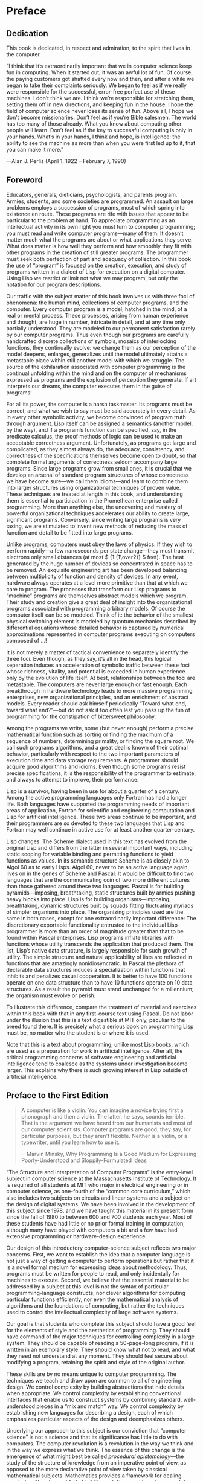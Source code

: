 *  Preface
** Dedication

This book is dedicated, in respect and admiration, to the spirit that lives in the computer.

    “I think that it’s extraordinarily important that we in computer science keep fun in computing. When it started out, it was an awful lot of fun. Of course, the paying customers got shafted every now and then, and after a while we began to take their complaints seriously. We began to feel as if we really were responsible for the successful, error-free perfect use of these machines. I don’t think we are. I think we’re responsible for stretching them, setting them off in new directions, and keeping fun in the house. I hope the field of computer science never loses its sense of fun. Above all, I hope we don’t become missionaries. Don’t feel as if you’re Bible salesmen. The world has too many of those already. What you know about computing other people will learn. Don’t feel as if the key to successful computing is only in your hands. What’s in your hands, I think and hope, is intelligence: the ability to see the machine as more than when you were first led up to it, that you can make it more.”

    —Alan J. Perlis (April 1, 1922 – February 7, 1990)

** Foreword

Educators, generals, dieticians, psychologists, and parents program. Armies, students, and some societies are programmed. An assault on large problems employs a succession of programs, most of which spring into existence en route. These programs are rife with issues that appear to be particular to the problem at hand. To appreciate programming as an intellectual activity in its own right you must turn to computer programming; you must read and write computer programs—many of them. It doesn’t matter much what the programs are about or what applications they serve. What does matter is how well they perform and how smoothly they fit with other programs in the creation of still greater programs. The programmer must seek both perfection of part and adequacy of collection. In this book the use of “program” is focused on the creation, execution, and study of programs written in a dialect of Lisp for execution on a digital computer. Using Lisp we restrict or limit not what we may program, but only the notation for our program descriptions.

Our traffic with the subject matter of this book involves us with three foci of phenomena: the human mind, collections of computer programs, and the computer. Every computer program is a model, hatched in the mind, of a real or mental process. These processes, arising from human experience and thought, are huge in number, intricate in detail, and at any time only partially understood. They are modeled to our permanent satisfaction rarely by our computer programs. Thus even though our programs are carefully handcrafted discrete collections of symbols, mosaics of interlocking functions, they continually evolve: we change them as our perception of the model deepens, enlarges, generalizes until the model ultimately attains a metastable place within still another model with which we struggle. The source of the exhilaration associated with computer programming is the continual unfolding within the mind and on the computer of mechanisms expressed as programs and the explosion of perception they generate. If art interprets our dreams, the computer executes them in the guise of programs!

For all its power, the computer is a harsh taskmaster. Its programs must be correct, and what we wish to say must be said accurately in every detail. As in every other symbolic activity, we become convinced of program truth through argument. Lisp itself can be assigned a semantics (another model, by the way), and if a program’s function can be specified, say, in the predicate calculus, the proof methods of logic can be used to make an acceptable correctness argument. Unfortunately, as programs get large and complicated, as they almost always do, the adequacy, consistency, and correctness of the specifications themselves become open to doubt, so that complete formal arguments of correctness seldom accompany large programs. Since large programs grow from small ones, it is crucial that we develop an arsenal of standard program structures of whose correctness we have become sure—we call them idioms—and learn to combine them into larger structures using organizational techniques of proven value. These techniques are treated at length in this book, and understanding them is essential to participation in the Promethean enterprise called programming. More than anything else, the uncovering and mastery of powerful organizational techniques accelerates our ability to create large, significant programs. Conversely, since writing large programs is very taxing, we are stimulated to invent new methods of reducing the mass of function and detail to be fitted into large programs.

Unlike programs, computers must obey the laws of physics. If they wish to perform rapidly—a few nanoseconds per state change—they must transmit electrons only small distances (at most \( {1 {1\over2}} \) feet). The heat generated by the huge number of devices so concentrated in space has to be removed. An exquisite engineering art has been developed balancing between multiplicity of function and density of devices. In any event, hardware always operates at a level more primitive than that at which we care to program. The processes that transform our Lisp programs to “machine” programs are themselves abstract models which we program. Their study and creation give a great deal of insight into the organizational programs associated with programming arbitrary models. Of course the computer itself can be so modeled. Think of it: the behavior of the smallest physical switching element is modeled by quantum mechanics described by differential equations whose detailed behavior is captured by numerical approximations represented in computer programs executing on computers composed of …!

It is not merely a matter of tactical convenience to separately identify the three foci. Even though, as they say, it’s all in the head, this logical separation induces an acceleration of symbolic traffic between these foci whose richness, vitality, and potential is exceeded in human experience only by the evolution of life itself. At best, relationships between the foci are metastable. The computers are never large enough or fast enough. Each breakthrough in hardware technology leads to more massive programming enterprises, new organizational principles, and an enrichment of abstract models. Every reader should ask himself periodically “Toward what end, toward what end?”—but do not ask it too often lest you pass up the fun of programming for the constipation of bittersweet philosophy.

Among the programs we write, some (but never enough) perform a precise mathematical function such as sorting or finding the maximum of a sequence of numbers, determining primality, or finding the square root. We call such programs algorithms, and a great deal is known of their optimal behavior, particularly with respect to the two important parameters of execution time and data storage requirements. A programmer should acquire good algorithms and idioms. Even though some programs resist precise specifications, it is the responsibility of the programmer to estimate, and always to attempt to improve, their performance.

Lisp is a survivor, having been in use for about a quarter of a century. Among the active programming languages only Fortran has had a longer life. Both languages have supported the programming needs of important areas of application, Fortran for scientific and engineering computation and Lisp for artificial intelligence. These two areas continue to be important, and their programmers are so devoted to these two languages that Lisp and Fortran may well continue in active use for at least another quarter-century.

Lisp changes. The Scheme dialect used in this text has evolved from the original Lisp and differs from the latter in several important ways, including static scoping for variable binding and permitting functions to yield functions as values. In its semantic structure Scheme is as closely akin to Algol 60 as to early Lisps. Algol 60, never to be an active language again, lives on in the genes of Scheme and Pascal. It would be difficult to find two languages that are the communicating coin of two more different cultures than those gathered around these two languages. Pascal is for building pyramids—imposing, breathtaking, static structures built by armies pushing heavy blocks into place. Lisp is for building organisms—imposing, breathtaking, dynamic structures built by squads fitting fluctuating myriads of simpler organisms into place. The organizing principles used are the same in both cases, except for one extraordinarily important difference: The discretionary exportable functionality entrusted to the individual Lisp programmer is more than an order of magnitude greater than that to be found within Pascal enterprises. Lisp programs inflate libraries with functions whose utility transcends the application that produced them. The list, Lisp’s native data structure, is largely responsible for such growth of utility. The simple structure and natural applicability of lists are reflected in functions that are amazingly nonidiosyncratic. In Pascal the plethora of declarable data structures induces a specialization within functions that inhibits and penalizes casual cooperation. It is better to have 100 functions operate on one data structure than to have 10 functions operate on 10 data structures. As a result the pyramid must stand unchanged for a millennium; the organism must evolve or perish.

To illustrate this difference, compare the treatment of material and exercises within this book with that in any first-course text using Pascal. Do not labor under the illusion that this is a text digestible at MIT only, peculiar to the breed found there. It is precisely what a serious book on programming Lisp must be, no matter who the student is or where it is used.

Note that this is a text about programming, unlike most Lisp books, which are used as a preparation for work in artificial intelligence. After all, the critical programming concerns of software engineering and artificial intelligence tend to coalesce as the systems under investigation become larger. This explains why there is such growing interest in Lisp outside of artificial intelligence.

** Preface to the First Edition

#+BEGIN_QUOTE
  A computer is like a violin. You can imagine a novice trying first a phonograph and then a violin. The latter, he says, sounds terrible. That is the argument we have heard from our humanists and most of our computer scientists. Computer programs are good, they say, for particular purposes, but they aren't flexible. Neither is a violin, or a typewriter, until you learn how to use it.

  ---Marvin Minsky, Why Programming Is a Good Medium for Expressing Poorly-Understood and Sloppily-Formulated Ideas
#+END_QUOTE

“The Structure and Interpretation of Computer Programs” is the entry-level subject in computer science at the Massachusetts Institute of Technology. It is required of all students at MIT who major in electrical engineering or in computer science, as one-fourth of the “common core curriculum,” which also includes two subjects on circuits and linear systems and a subject on the design of digital systems. We have been involved in the development of this subject since 1978, and we have taught this material in its present form since the fall of 1980 to between 600 and 700 students each year. Most of these students have had little or no prior formal training in computation, although many have played with computers a bit and a few have had extensive programming or hardware-design experience.

Our design of this introductory computer-science subject reflects two major concerns. First, we want to establish the idea that a computer language is not just a way of getting a computer to perform operations but rather that it is a novel formal medium for expressing ideas about methodology. Thus, programs must be written for people to read, and only incidentally for machines to execute. Second, we believe that the essential material to be addressed by a subject at this level is not the syntax of particular programming-language constructs, nor clever algorithms for computing particular functions efficiently, nor even the mathematical analysis of algorithms and the foundations of computing, but rather the techniques used to control the intellectual complexity of large software systems.

Our goal is that students who complete this subject should have a good feel for the elements of style and the aesthetics of programming. They should have command of the major techniques for controlling complexity in a large system. They should be capable of reading a 50-page-long program, if it is written in an exemplary style. They should know what not to read, and what they need not understand at any moment. They should feel secure about modifying a program, retaining the spirit and style of the original author.

These skills are by no means unique to computer programming. The techniques we teach and draw upon are common to all of engineering design. We control complexity by building abstractions that hide details when appropriate. We control complexity by establishing conventional interfaces that enable us to construct systems by combining standard, well-understood pieces in a “mix and match” way. We control complexity by establishing new languages for describing a design, each of which emphasizes particular aspects of the design and deemphasizes others.

Underlying our approach to this subject is our conviction that “computer science” is not a science and that its significance has little to do with computers. The computer revolution is a revolution in the way we think and in the way we express what we think. The essence of this change is the emergence of what might best be called /procedural epistemology/---the study of the structure of knowledge from an imperative point of view, as opposed to the more declarative point of view taken by classical mathematical subjects. Mathematics provides a framework for dealing precisely with notions of “what is.” Computation provides a framework for dealing precisely with notions of “how to.”

In teaching our material we use a dialect of the programming language Lisp. We never formally teach the language, because we don't have to. We just use it, and students pick it up in a few days. This is one great advantage of Lisp-like languages: They have very few ways of forming compound expressions, and almost no syntactic structure. All of the formal properties can be covered in an hour, like the rules of chess. After a short time we forget about syntactic details of the language (because there are none) and get on with the real issues---figuring out what we want to compute, how we will decompose problems into manageable parts, and how we will work on the parts. Another advantage of Lisp is that it supports (but does not enforce) more of the large-scale strategies for modular decomposition of programs than any other language we know. We can make procedural and data abstractions, we can use higher-order functions to capture common patterns of usage, we can model local state using assignment and data mutation, we can link parts of a program with streams and delayed evaluation, and we can easily implement embedded languages. All of this is embedded in an interactive environment with excellent support for incremental program design, construction, testing, and debugging. We thank all the generations of Lisp wizards, starting with John McCarthy, who have fashioned a fine tool of unprecedented power and elegance.

Scheme, the dialect of Lisp that we use, is an attempt to bring together the power and elegance of Lisp and Algol. From Lisp we take the metalinguistic power that derives from the simple syntax, the uniform representation of programs as data objects, and the garbage-collected heap-allocated data. From Algol we take lexical scoping and block structure, which are gifts from the pioneers of programming-language design who were on the Algol committee. We wish to cite John Reynolds and Peter Landin for their insights into the relationship of Church's λ-calculus to the structure of programming languages. We also recognize our debt to the mathematicians who scouted out this territory decades before computers appeared on the scene. These pioneers include Alonzo Church, Barkley Rosser, Stephen Kleene, and Haskell Curry.


** Preface to the Second Edition

#+BEGIN_QUOTE
    Is it possible that software is not like anything else, that it is meant to be discarded: that the whole point is to always see it as a soap bubble?

    —Alan J. Perlis
#+END_QUOTE


The material in this book has been the basis of MIT’s entry-level computer science subject since 1980. We had been teaching this material for four years when the first edition was published, and twelve more years have elapsed until the appearance of this second edition. We are pleased that our work has been widely adopted and incorporated into other texts. We have seen our students take the ideas and programs in this book and build them in as the core of new computer systems and languages. In literal realization of an ancient Talmudic pun, our students have become our builders. We are lucky to have such capable students and such accomplished builders.

In preparing this edition, we have incorporated hundreds of clarifications suggested by our own teaching experience and the comments of colleagues at MIT and elsewhere. We have redesigned most of the major programming systems in the book, including the generic-arithmetic system, the interpreters, the register-machine simulator, and the compiler; and we have rewritten all the program examples to ensure that any Scheme implementation conforming to the IEEE Scheme standard (IEEE 1990) will be able to run the code.

This edition emphasizes several new themes. The most important of these is the central role played by different approaches to dealing with time in computational models: objects with state, concurrent programming, functional programming, lazy evaluation, and nondeterministic programming. We have included new sections on concurrency and nondeterminism, and we have tried to integrate this theme throughout the book.

The first edition of the book closely followed the syllabus of our MIT one-semester subject. With all the new material in the second edition, it will not be possible to cover everything in a single semester, so the instructor will have to pick and choose. In our own teaching, we sometimes skip the section on logic programming (4.4), we have students use the register-machine simulator but we do not cover its implementation (5.2), and we give only a cursory overview of the compiler (5.5). Even so, this is still an intense course. Some instructors may wish to cover only the first three or four chapters, leaving the other material for subsequent courses.

The World-Wide-Web site http://mitpress.mit.edu/sicp provides support for users of this book. This includes programs from the book, sample programming assignments, supplementary materials, and downloadable implementations of the Scheme dialect of Lisp.

* Convert to org
#+begin_src ipython :session sicp :results output
! ls
#+end_src

#+RESULTS:
#+begin_example
0.Preface.org  3_002e3.xhtml  5_002e5.xhtml	     Exercises.xhtml
1_002e1.xhtml  3_002e4.xhtml  Acknowledgments.xhtml  fig
1_002e2.xhtml  3_002e5.xhtml  ch01.xhtml	     Figures.xhtml
1_002e3.xhtml  4_002e1.xhtml  Chapter-1.xhtml	     Foreword.xhtml
2_002e1.xhtml  4_002e2.xhtml  Chapter-2.xhtml	     index.xhtml
2_002e2.xhtml  4_002e3.xhtml  Chapter-3.xhtml	     Preface-1e.xhtml
2_002e3.xhtml  4_002e4.xhtml  Chapter-4.xhtml	     Preface.xhtml
2_002e4.xhtml  5_002e1.xhtml  Chapter-5.xhtml	     References.xhtml
2_002e5.xhtml  5_002e2.xhtml  Colophon.xhtml	     Term-Index.xhtml
3_002e1.xhtml  5_002e3.xhtml  css		     UTF.xhtml
3_002e2.xhtml  5_002e4.xhtml  Dedication.xhtml
#+end_example

#+begin_src ipython :session titans :results output
import glob
import subprocess

htmls = glob.glob("*.xhtml")

for html in htmls:
    cmd = f"pandoc --wrap=none {html} -o {html.replace('.xhtml', '.org')}"
    subprocess.run(cmd, shell=True)
! ls
#+end_src

#+RESULTS:
#+begin_example
0.Preface.org  3_002e3.org    5_002e4.xhtml	     Dedication.xhtml
1_002e1.org    3_002e3.xhtml  5_002e5.org	     Exercises.org
1_002e1.xhtml  3_002e4.org    5_002e5.xhtml	     Exercises.xhtml
1_002e2.org    3_002e4.xhtml  Acknowledgments.org    fig
1_002e2.xhtml  3_002e5.org    Acknowledgments.xhtml  Figures.org
1_002e3.org    3_002e5.xhtml  ch01.org		     Figures.xhtml
1_002e3.xhtml  4_002e1.org    ch01.xhtml	     Foreword.org
2_002e1.org    4_002e1.xhtml  Chapter-1.org	     Foreword.xhtml
2_002e1.xhtml  4_002e2.org    Chapter-1.xhtml	     index.org
2_002e2.org    4_002e2.xhtml  Chapter-2.org	     index.xhtml
2_002e2.xhtml  4_002e3.org    Chapter-2.xhtml	     Preface-1e.org
2_002e3.org    4_002e3.xhtml  Chapter-3.org	     Preface-1e.xhtml
2_002e3.xhtml  4_002e4.org    Chapter-3.xhtml	     Preface.org
2_002e4.org    4_002e4.xhtml  Chapter-4.org	     Preface.xhtml
2_002e4.xhtml  5_002e1.org    Chapter-4.xhtml	     References.org
2_002e5.org    5_002e1.xhtml  Chapter-5.org	     References.xhtml
2_002e5.xhtml  5_002e2.org    Chapter-5.xhtml	     Term-Index.org
3_002e1.org    5_002e2.xhtml  Colophon.org	     Term-Index.xhtml
3_002e1.xhtml  5_002e3.org    Colophon.xhtml	     UTF.org
3_002e2.org    5_002e3.xhtml  css		     UTF.xhtml
3_002e2.xhtml  5_002e4.org    Dedication.org
#+end_example
* Clear Up
#+begin_src ipython :session titans :results none
import re
import glob


def clearup(filename):
    fp = open(filename, "r+")
    text = fp.read()
    text = re.sub(r"<<[^<]+>>","", text)
    text = re.sub(r".*:PROPERTIES:.*\n.*:CUSTOM_ID:.*\n.*:CLASS:.*\n.*:END:.*",
            "", text)
    text = re.sub(r"lisp$", "scheme", text)
#    text = re.sub(r".*:PROPERTIES:.*\n(?:.*\n)+.*:END:.*", "", text)
#    text = re.sub(r"\*(\d\.\d)\*", "\g<1>", text)
#    text = re.sub(r"\[\[.*Click here to view code image.*\]",   "", text)
#    text = re.sub(r"\*\[\[.*\]\[([0-9]\.[0-9]*)\]\]\*", "\g<1>", text)
    # print(text[:100])
    fp.seek(0)
    fp.write(text)
    fp.close()

clearup("1_002e4.org")

#+end_src

#+begin_src ipython :session titans :results output
! ls *part*
#+end_src

#+RESULTS:
: Ferriss_TOOLS_int_02_part1_2pp.org    Ferriss_TOOLS_int_03_part2_2pp.xhtml
: Ferriss_TOOLS_int_02_part1_2pp.xhtml  Ferriss_TOOLS_int_04_part3_2pp.org
: Ferriss_TOOLS_int_03_part2_2pp.org    Ferriss_TOOLS_int_04_part3_2pp.xhtml



#+begin_src ipython :session psql :results output
orgs = glob.glob("ch*.org")
# print(orgs)
for org in orgs:
    clearup(org)

#+end_src

#+RESULTS:
